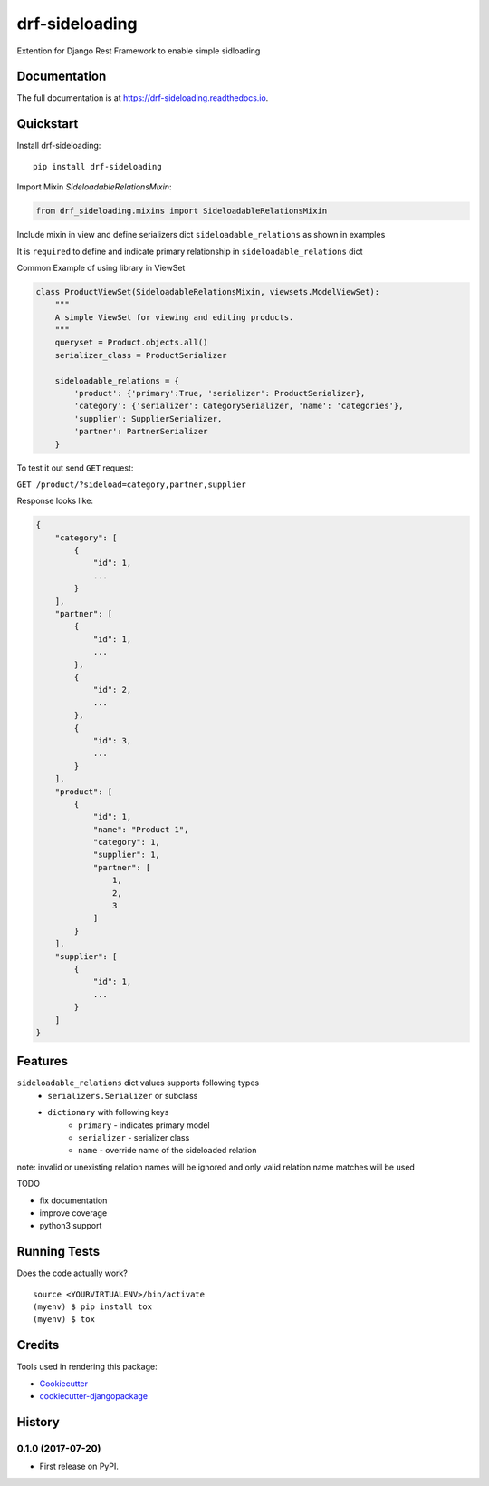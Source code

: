 =============================
drf-sideloading
=============================

.. image:: https://badge.fury.io/py/drf-sideloading.svg
    :target: https://badge.fury.io/py/drf-sideloading
    :alt: Package Index

.. image:: https://travis-ci.org/namespace-ee/django-rest-framework-sideloading.svg?branch=master
    :target: https://travis-ci.org/namespace-ee/django-rest-framework-sideloading
    :alt: Build Status

.. image:: https://codecov.io/gh/namespace-ee/django-rest-framework-sideloading/branch/master/graph/badge.svg
    :target: https://codecov.io/gh/namespace-ee/django-rest-framework-sideloading
    :alt: Code Coverage

.. image:: https://readthedocs.org/projects/drf-sideloading/badge/?version=latest
    :target: http://drf-sideloading.readthedocs.io/en/latest/?badge=latest
    :alt: Documentation Status

.. image:: https://img.shields.io/pypi/dm/drf-sideloading.svg?maxAge=3600
    :alt: PyPI Downloads
    :target: https://pypi.python.org/pypi/drf-sideloading

.. image:: https://img.shields.io/github/license/mashape/apistatus.svg?maxAge=2592000
    :alt: License is MIT
    :target: https://github.com/namespace-ee/drf-sideloading/blob/master/LICENSE

Extention for Django Rest Framework to enable simple sidloading

Documentation
-------------

The full documentation is at https://drf-sideloading.readthedocs.io.

Quickstart
----------

Install drf-sideloading::

    pip install drf-sideloading

Import Mixin `SideloadableRelationsMixin`:

.. code-block:: python

    from drf_sideloading.mixins import SideloadableRelationsMixin


Include mixin in view and define serializers dict ``sideloadable_relations`` as shown in examples

It is ``required`` to define and indicate primary relationship in ``sideloadable_relations`` dict

Common Example of using library in ViewSet

.. code-block:: python

    class ProductViewSet(SideloadableRelationsMixin, viewsets.ModelViewSet):
        """
        A simple ViewSet for viewing and editing products.
        """
        queryset = Product.objects.all()
        serializer_class = ProductSerializer

        sideloadable_relations = {
            'product': {'primary':True, 'serializer': ProductSerializer},
            'category': {'serializer': CategorySerializer, 'name': 'categories'},
            'supplier': SupplierSerializer,
            'partner': PartnerSerializer
        }



To test it out send ``GET`` request:

``GET /product/?sideload=category,partner,supplier``

Response looks like:

.. sourcecode:: json

    {
        "category": [
            {
                "id": 1,
                ...
            }
        ],
        "partner": [
            {
                "id": 1,
                ...
            },
            {
                "id": 2,
                ...
            },
            {
                "id": 3,
                ...
            }
        ],
        "product": [
            {
                "id": 1,
                "name": "Product 1",
                "category": 1,
                "supplier": 1,
                "partner": [
                    1,
                    2,
                    3
                ]
            }
        ],
        "supplier": [
            {
                "id": 1,
                ...
            }
        ]
    }



Features
--------

``sideloadable_relations`` dict values supports following types
    * ``serializers.Serializer`` or subclass
    * ``dictionary`` with following keys
        * ``primary`` - indicates primary model
        * ``serializer`` - serializer class
        * ``name`` - override name of the sideloaded relation


note: invalid or unexisting relation names will be ignored and only valid relation name matches will be used

TODO

* fix documentation
* improve coverage
* python3 support


Running Tests
-------------

Does the code actually work?

::

    source <YOURVIRTUALENV>/bin/activate
    (myenv) $ pip install tox
    (myenv) $ tox

Credits
-------

Tools used in rendering this package:

*  Cookiecutter_
*  `cookiecutter-djangopackage`_

.. _Cookiecutter: https://github.com/audreyr/cookiecutter
.. _`cookiecutter-djangopackage`: https://github.com/pydanny/cookiecutter-djangopackage




History
-------

0.1.0 (2017-07-20)
++++++++++++++++++

* First release on PyPI.


